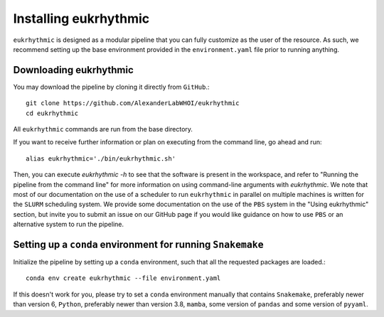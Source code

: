 Installing eukrhythmic
======================

``eukrhythmic`` is designed as a modular pipeline that you can fully customize as the user of the resource. As such, we recommend setting up the base environment provided in the ``environment.yaml`` file prior to running anything.

Downloading eukrhythmic
-----------------------

You may download the pipeline by cloning it directly from ``GitHub``.::

    git clone https://github.com/AlexanderLabWHOI/eukrhythmic
    cd eukrhythmic
    
All ``eukrhythmic`` commands are run from the base directory.

If you want to receive further information or plan on executing from the command line, go ahead and run::

    alias eukrhythmic='./bin/eukrhythmic.sh'
    
Then, you can execute `eukrhythmic -h` to see that the software is present in the workspace, and refer to "Running the pipeline from the command line" for more information on using command-line arguments with `eukrhythmic`. We note that most of our documentation on the use of a scheduler to run ``eukrhythmic`` in parallel on multiple machines is written for the ``SLURM`` scheduling system. We provide some documentation on the use of the ``PBS`` system in the "Using eukrhythmic" section, but invite you to submit an issue on our GitHub page if you would like guidance on how to use ``PBS`` or an alternative system to run the pipeline.

Setting up a ``conda`` environment for running ``Snakemake``
------------------------------------------------------------

Initialize the pipeline by setting up a ``conda`` environment, such that all the requested packages are loaded.::

    conda env create eukrhythmic --file environment.yaml
    
If this doesn't work for you, please try to set a ``conda`` environment manually that contains ``Snakemake``, preferably newer than version 6, ``Python``, preferably newer than version 3.8, ``mamba``, some version of ``pandas`` and some version of ``pyyaml``.
